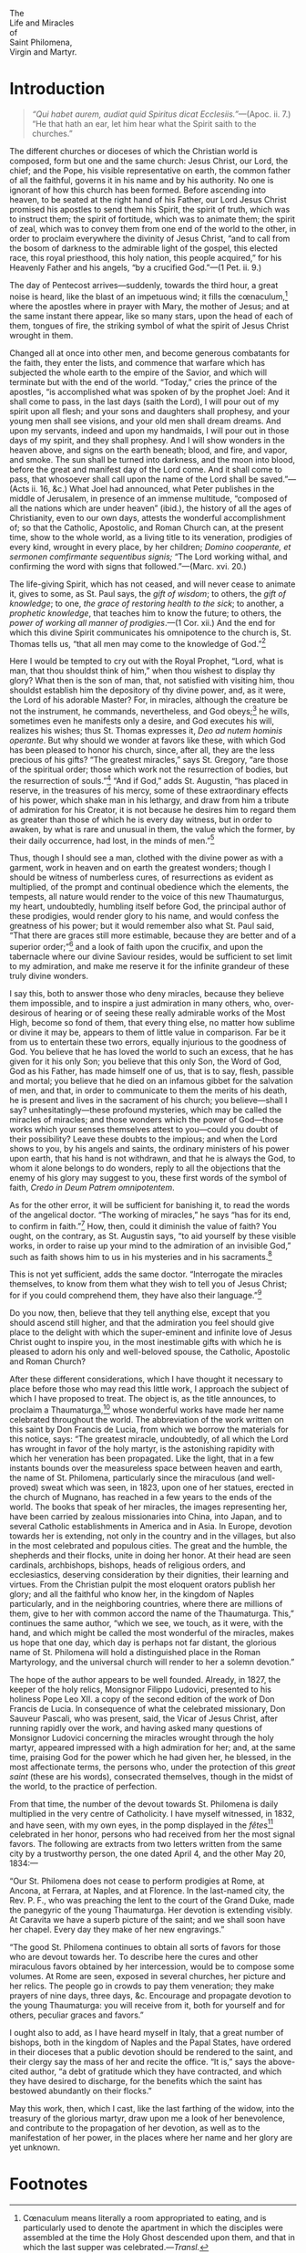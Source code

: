 #+begin_center
The\\
Life and Miracles\\
of\\
Saint Philomena,\\
Virgin and Martyr.
#+end_center

* Introduction

#+begin_quote
/“Qui habet aurem, audiat quid Spiritus dicat
Ecclesiis.”/---(Apoc. ii. 7.)  “He that hath an ear, let him hear what
the Spirit saith to the churches.”
#+end_quote

The different churches or dioceses of which the Christian world is
composed, form but one and the same church: Jesus Christ, our Lord,
the chief; and the Pope, his visible representative on earth, the
common father of all the faithful, governs it in his name and by his
authority.  No one is ignorant of how this church has been formed.
Before ascending into heaven, to be seated at the right hand of his
Father, our Lord Jesus Christ promised his apostles to send them his
Spirit, the spirit of truth, which was to instruct them; the spirit of
fortitude, which was to animate them; the spirit of zeal, which was to
convey them from one end of the world to the other, in order to
proclaim everywhere the divinity of Jesus Christ, “and to call from
the bosom of darkness to the admirable light of the gospel, this
elected race, this royal priesthood, this holy nation, this people
acquired,” for his Heavenly Father and his angels, “by a crucified
God.”---(1 Pet. ii. 9.)

The day of Pentecost arrives---suddenly, towards the third hour, a
great noise is heard, like the blast of an impetuous wind; it fills
the cœnaculum,[fn:1] where the apostles where in prayer with Mary, the
mother of Jesus; and at the same instant there appear, like so many
stars, upon the head of each of them, tongues of fire, the striking
symbol of what the spirit of Jesus Christ wrought in them.

Changed all at once into other men, and become generous combatants for
the faith, they enter the lists, and commence that warfare which has
subjected the whole earth to the empire of the Savior, and which will
terminate but with the end of the world.  “Today,” cries the prince of
the apostles, “is accomplished what was spoken of by the prophet Joel:
And it shall come to pass, in the last days (saith the Lord), I will
pour out of my spirit upon all flesh; and your sons and daughters
shall prophesy, and your young men shall see visions, and your old men
shall dream dreams.  And upon my servants, indeed and upon my
handmaids, I will pour out in those days of my spirit, and they shall
prophesy.  And I will show wonders in the heaven above, and signs on
the earth beneath; blood, and fire, and vapor, and smoke.  The sun
shall be turned into darkness, and the moon into blood, before the
great and manifest day of the Lord come.  And it shall come to pass,
that whosoever shall call upon the name of the Lord shall be
saved.”---(Acts ii. 16, &c.)  What Joel had announced, what Peter
publishes in the middle of Jerusalem, in presence of an immense
multitude, “composed of all the nations which are under heaven”
(ibid.), the history of all the ages of Christianity, even to our own
days, attests the wonderful accomplishment of; so that the Catholic,
Apostolic, and Roman Church can, at the present time, show to the
whole world, as a living title to its veneration, prodigies of every
kind, wrought in every place, by her children; /Domino cooperante, et
sermonen comfirmante sequentibus signis;/ “The Lord working withal,
and confirming the word with signs that followed.”---(Marc. xvi. 20.)

The life-giving Spirit, which has not ceased, and will never cease to
animate it, gives to some, as St. Paul says, the /gift of wisdom/; to
others, the /gift of knowledge/; to one, /the grace of restoring
health to the sick/; to another, a /prophetic knowledge/, that teaches
him to know the future; to others, the /power of working all manner of
prodigies/.---(1 Cor. xii.)  And the end for which this divine Spirit
communicates his omnipotence to the church is, St. Thomas tells us,
“that all men may come to the knowledge of God.”[fn:2]

Here I would be tempted to cry out with the Royal Prophet, “Lord, what
is man, that thou shouldst think of him,” when thou wishest to display
thy glory?  What then is the son of man, that, not satisfied with
visiting him, thou shouldst establish him the depository of thy divine
power, and, as it were, the Lord of his adorable Master?  For, in
miracles, although the creature be not the instrument, he commands,
nevertheless, and God obeys;[fn:3] he wills, sometimes even he
manifests only a desire, and God executes his will, realizes his
wishes; thus St. Thomas expresses it, /Deo ad nutem hominis operante/.
But why should we wonder at favors like these, with which God has been
pleased to honor his church, since, after all, they are the less
precious of his gifts?  “The greatest miracles,” says St. Gregory,
“are those of the spiritual order; those which work not the
resurrection of bodies, but the resurrection of souls.”[fn:4]  “And if
God,” adds St. Augustin, “has placed in reserve, in the treasures of
his mercy, some of these extraordinary effects of his power, which
shake man in his lethargy, and draw from him a tribute of admiration
for his Creator, it is not because he desires him to regard them as
greater than those of which he is every day witness, but in order to
awaken, by what is rare and unusual in them, the value which the
former, by their daily occurrence, had lost, in the minds of
men.”[fn:5]

Thus, though I should see a man, clothed with the divine power as with
a garment, work in heaven and on earth the greatest wonders; though I
should be witness of numberless cures, of resurrections as evident as
multiplied, of the prompt and continual obedience which the elements,
the tempests, all nature would render to the voice of this new
Thaumaturgus, my heart, undoubtedly, humbling itself before God, the
principal author of these prodigies, would render glory to his name,
and would confess the greatness of his power; but it would remember
also what St. Paul said, “That there are graces still more estimable,
because they are better and of a superior order;”[fn:6] and a look of
faith upon the crucifix, and upon the tabernacle where our divine
Saviour resides, would be sufficient to set limit to my admiration,
and make me reserve it for the infinite grandeur of these truly divine
wonders.

I say this, both to answer those who deny miracles, because they
believe them impossible, and to inspire a just admiration in many
others, who, over-desirous of hearing or of seeing these really
admirable works of the Most High, become so fond of them, that every
thing else, no matter how sublime or divine it may be, appears to them
of little value in comparison.  Far be it from us to entertain these
two errors, equally injurious to the goodness of God.  You believe
that he has loved the world to such an excess, that he has given for
it his only Son; you believe that this only Son, the Word of God, God
as his Father, has made himself one of us, that is to say, flesh,
passible and mortal; you believe that he died on an infamous gibbet
for the salvation of men, and that, in order to communicate to them
the merits of his death, he is present and lives in the sacrament of
his church; you believe---shall I say? unhesitatingly---these profound
mysteries, which may be called the miracles of miracles; and those
wonders which the power of God---those works which your senses
themselves attest to you---could you doubt of their possibility?
Leave these doubts to the impious; and when the Lord shows to you, by
his angels and saints, the ordinary ministers of his power upon earth,
that his hand is not withdrawn, and that he is always the God, to whom
it alone belongs to do wonders, reply to all the objections that the
enemy of his glory may suggest to you, these first words of the symbol
of faith, /Credo in Deum Patrem omnipotentem/.

As for the other error, it will be sufficient for banishing it, to
read the words of the angelical doctor.  “The working of miracles,” he
says “has for its end, to confirm in faith.”[fn:7]  How, then, could
it diminish the value of faith?  You ought, on the contrary, as
St. Augustin says, “to aid yourself by these visible works, in order
to raise up your mind to the admiration of an invisible God,” such as
faith shows him to us in his mysteries and in his sacraments.[fn:8]

This is not yet sufficient, adds the same doctor.  “Interrogate the
miracles themselves, to know from them what they wish to tell you of
Jesus Christ; for if you could comprehend them, they have also their
language.”[fn:9]

Do you now, then, believe that they tell anything else, except that
you should ascend still higher, and that the admiration you feel
should give place to the delight with which the super-eminent and
infinite love of Jesus Christ ought to inspire you, in the most
inestimable gifts with which he is pleased to adorn his only and
well-beloved spouse, the Catholic, Apostolic and Roman Church?

After these different considerations, which I have thought it
necessary to place before those who may read this little work, I
approach the subject of which I have proposed to treat.  The object
is, as the title announces, to proclaim a Thaumaturga,[fn:10] whose
wonderful works have made her name celebrated throughout the world.
The abbreviation of the work written on this saint by Don Francis de
Lucia, from which we borrow the materials for this notice, says: “The
greatest miracle, undoubtedly, of all which the Lord has wrought in
favor of the holy martyr, is the astonishing rapidity with which her
veneration has been propagated.  Like the light, that in a few
instants bounds over the measureless space between heaven and earth,
the name of St. Philomena, particularly since the miraculous (and
well-proved) sweat which was seen, in 1823, upon one of her statues,
erected in the church of Mugnano, has reached in a few years to the
ends of the world.  The books that speak of her miracles, the images
representing her, have been carried by zealous missionaries into
China, into Japan, and to several Catholic establishments in America
and in Asia.  In Europe, devotion towards her is extending, not only
in the country and in the villages, but also in the most celebrated
and populous cities.  The great and the humble, the shepherds and
their flocks, unite in doing her honor.  At their head are seen
cardinals, archbishops, bishops, heads of religious orders, and
ecclesiastics, deserving consideration by their dignities, their
learning and virtues.  From the Christian pulpit the most eloquent
orators publish her glory; and all the faithful who know her, in the
kingdom of Naples particularly, and in the neighboring countries,
where there are millions of them, give to her with common accord the
name of the Thaumaturga.  This,” continues the same author, “which we
see, we touch, as it were, with the hand, and which might be called
the most wonderful of the miracles, makes us hope that one day, which
day is perhaps not far distant, the glorious name of St. Philomena
will hold a distinguished place in the Roman Martyrology, and the
universal church will render to her a solemn devotion.”

The hope of the author appears to be well founded.  Already, in 1827,
the keeper of the holy relics, Monsignor Filippo Ludovici, presented
to his holiness Pope Leo XII. a copy of the second edition of the work
of Don Francis de Lucia.  In consequence of what the celebrated
missionary, Don Sauveur Pascali, who was present, said, the Vicar of
Jesus Christ, after running rapidly over the work, and having asked
many questions of Monsignor Ludovici concerning the miracles wrought
through the holy martyr, appeared impressed with a high admiration for
her; and, at the same time, praising God for the power which he had
given her, he blessed, in the most affectionate terms, the persons
who, under the protection of this /great saint/ (these are his words),
consecrated themselves, though in the midst of the world, to the
practice of perfection.

From that time, the number of the devout towards St. Philomena is
daily multiplied in the very centre of Catholicity.  I have myself
witnessed, in 1832, and have seen, with my own eyes, in the pomp
displayed in the /fêtes/[fn:11] celebrated in her honor, persons who
had received from her the most signal favors.  The following are
extracts from two letters written from the same city by a trustworthy
person, the one dated April 4, and the other May 20, 1834:---

“Our St. Philomena does not cease to perform prodigies at Rome, at
Ancona, at Ferrara, at Naples, and at Florence.  In the last-named
city, the Rev. P. F., who was preaching the lent to the court of the
Grand Duke, made the panegyric of the young Thaumaturga.  Her devotion
is extending visibly.  At Caravita we have a superb picture of the
saint; and we shall soon have her chapel.  Every day they make of her
new engravings.”

“The good St. Philomena continues to obtain all sorts of favors for
those who are devout towards her.  To describe here the cures and
other miraculous favors obtained by her intercession, would be to
compose some volumes.  At Rome are seen, exposed in several churches,
her picture and her relics.  The people go in crowds to pay them
veneration; they make prayers of nine days, three days, &c.  Encourage
and propagate devotion to the young Thaumaturga: you will receive from
it, both for yourself and for others, peculiar graces and favors.”

I ought also to add, as I have heard myself in Italy, that a great
number of bishops, both in the kingdom of Naples and the Papal States,
have ordered in their dioceses that a public devotion should be
rendered to the saint, and their clergy say the mass of her and recite
the office.  “It is,” says the above-cited author, “a debt of
gratitude which they have contracted, and which they have desired to
discharge, for the benefits which the saint has bestowed abundantly on
their flocks.”

May this work, then, which I cast, like the last farthing of the
widow, into the treasury of the glorious martyr, draw upon me a look
of her benevolence, and contribute to the propagation of her devotion,
as well as to the manifestation of her power, in the places where her
name and her glory are yet unknown.

* Footnotes

[fn:1] Cœnaculum means literally a room appropriated to eating, and is
particularly used to denote the apartment in which the disciples were
assembled at the time the Holy Ghost descended upon them, and that in
which the last supper was celebrated.---/Transl./

[fn:2] Beneficium commune, quod exhibetur in omnibus miraculis, ut
scilicet homines adducantur ad Dei notitiam.  (2. 2. qu. 178, art. 1
ad 4.)

[fn:3] Obediente Deo voci hominis.  (Jos. x.)

[fn:4] Miracula tantò majora sunt, quantò spiritualia; tantò majora
sunt, quantò per hæc non corpora, sed animæ suscitantur.  (Hom. xxix.)

[fn:5] Ut non majora, sed insolita videndo stuperent, qui hos
quotidiana viluerant, &c., &c.  (Tract. xxiv. in Joan.)

[fn:6] Æmulamini charismata meliora.  Et adhuc excellentiorem viam
vobis demonstrabo.  (1 Cor. xii. 31.)

[fn:7] Operatio miraculorum ordinatur ad fidei confirmationem.
(2. 2. loc. cit. ad 5.)

[fn:8] Hoc admotum sensibus, ut erigeretur mens; ut invisibilem Deum
per visibilia opera miraremur, erecti ad fidem.  (Tract. iv. in Joan.)

[fn:9] Interrogamus ipsa miracula, qui nobis loquantur de Christo;
habent enim si intelligantur linguam suam.  (Tract. iv. in Joan.)

[fn:10] The name which is given to the saints that God renders
celebrated by a great number of miracles.

[fn:11] The word /fête/, taken in its original sense, having become,
from its usefulness, nearly naturalized in our language, the
translator, taking advantage of this circumstance, accordingly gives
to it the meaning it bears in French, viz., as denoting, together with
the English word /feast/, the public rejoicings that take place on
particular and extraordinary occasions, and which generally
distinguish, on the continent, the solemn feasts of the church, and
the annual return of the festivals of Patron Saints.---/Transl./
